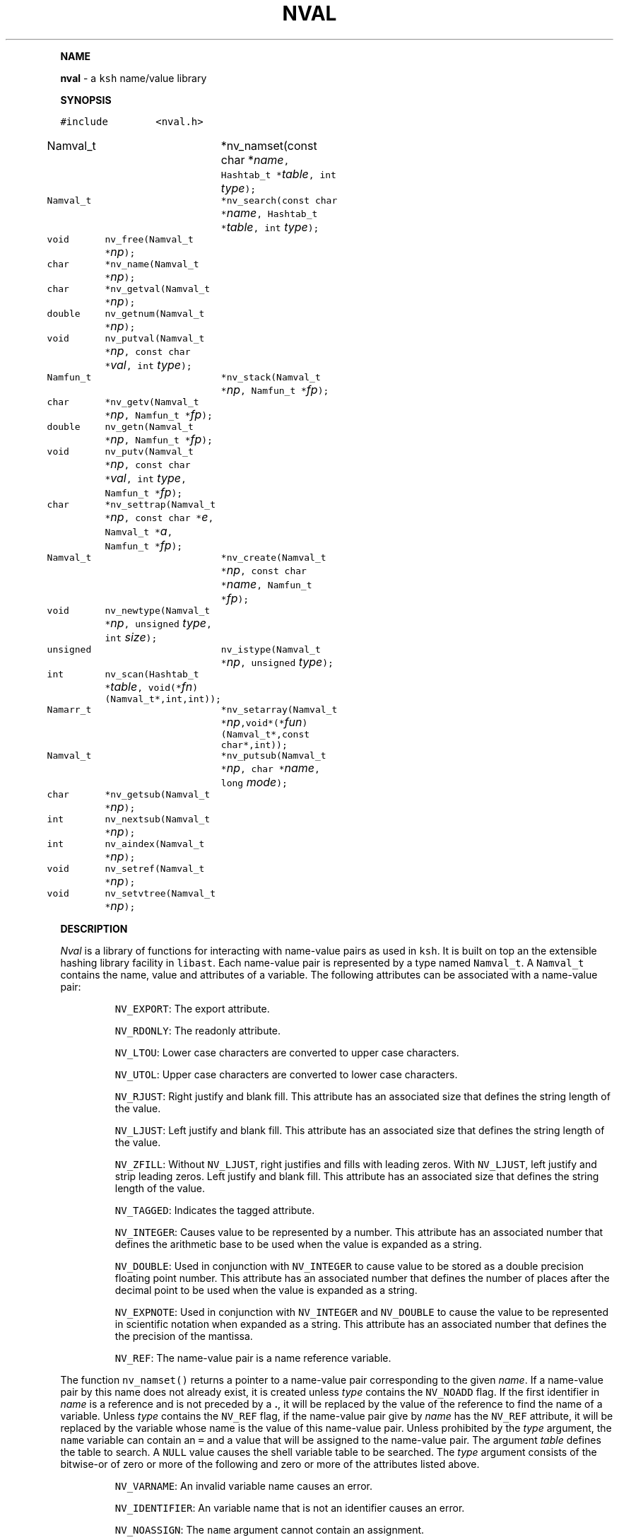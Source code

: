 .TH NVAL 3 "12 Nov 1992"
.PP
\fBNAME\fP
.PP
\fBnval\fR \- a \f5ksh\fP name/value library 
.PP
\fBSYNOPSIS\fP
.ta .8i 1.6i 2.4i 3.2i 4.0i 4.8i
.PP
.nf
.ft 5
#include	<nval.h>

Namval_t 	*nv_namset(const char *\fIname\fP, Hashtab_t *\fItable\fP, int \fItype\fP);
Namval_t	*nv_search(const char *\fIname\fP, Hashtab_t *\fItable\fP, int \fItype\fP);
void	nv_free(Namval_t *\fInp\fP);

char	*nv_name(Namval_t *\fInp\fP);
char	*nv_getval(Namval_t *\fInp\fP);
double	nv_getnum(Namval_t *\fInp\fP);
void	nv_putval(Namval_t *\fInp\fP, const char *\fIval\fP, int \fItype\fP);

Namfun_t	*nv_stack(Namval_t *\fInp\fP, Namfun_t *\fIfp\fP);
char	*nv_getv(Namval_t *\fInp\fP, Namfun_t *\fIfp\fP);
double	nv_getn(Namval_t *\fInp\fP, Namfun_t *\fIfp\fP);
void	nv_putv(Namval_t *\fInp\fP, const char *\fIval\fP, int \fItype\fP, Namfun_t *\fIfp\fP);
char	*nv_settrap(Namval_t *\fInp\fP, const char *\fIe\fP, Namval_t *\fIa\fP, Namfun_t *\fIfp\fP);
Namval_t	*nv_create(Namval_t *\fInp\fP, const char *\fIname\fP, Namfun_t *\fIfp\fP);

void	nv_newtype(Namval_t *\fInp\fP, unsigned \fItype\fP, int \fIsize\fP);
unsigned	nv_istype(Namval_t *\fInp\fP, unsigned \fItype\fP);
int	nv_scan(Hashtab_t *\fItable\fP, void(*\fIfn\fP)(Namval_t*,int,int));

Namarr_t	*nv_setarray(Namval_t *\fInp\fP,void*(*\fIfun\fP)(Namval_t*,const char*,int));
Namval_t	*nv_putsub(Namval_t *\fInp\fP, char *\fIname\fP, long \fImode\fP);
char	*nv_getsub(Namval_t *\fInp\fP);
int	nv_nextsub(Namval_t *\fInp\fP);
int	nv_aindex(Namval_t *\fInp\fP);
void	nv_setref(Namval_t *\fInp\fP);
void	nv_setvtree(Namval_t *\fInp\fP);
.fR
.fi
.PP
\fBDESCRIPTION\fP
.PP
\fINval\fP is a library of functions for interacting with name-value
pairs as used in \f5ksh\fP.
It is built on top an the extensible hashing library facility
in \f5libast\fP.
Each name-value pair is represented by a
type named \f5Namval_t\fP. 
A \f5Namval_t\fP contains the name, value and
attributes of a variable.
The following attributes can be associated with a name-value pair:
.IP
\f5NV_EXPORT\fP:
The export attribute.
.IP
\f5NV_RDONLY\fP:
The readonly attribute.
.IP
\f5NV_LTOU\fP:
Lower case characters are converted to upper case characters.
.IP
\f5NV_UTOL\fP:
Upper case characters are converted to lower case characters.
.IP
\f5NV_RJUST\fP:
Right justify and blank fill.
This attribute has an associated size that defines the
string length of the value.
.IP
\f5NV_LJUST\fP:
Left justify and blank fill.
This attribute has an associated size that defines the
string length of the value.
.IP
\f5NV_ZFILL\fP:
Without \f5NV_LJUST\fP, right justifies and fills with leading zeros.
With \f5NV_LJUST\fP, left justify and strip leading zeros.
Left justify and blank fill.
This attribute has an associated size that defines the
string length of the value.
.IP
\f5NV_TAGGED\fP:
Indicates the tagged attribute.
.IP
\f5NV_INTEGER\fP:
Causes value to be represented by a number.
This attribute has an associated number that defines the
arithmetic base to be used when the value is expanded as a string.
.IP
\f5NV_DOUBLE\fP:
Used in conjunction with \f5NV_INTEGER\fP to cause value
to be stored as a double precision floating point number.
This attribute has an associated number that defines the
number of places after the decimal point to be used when
the value is expanded as a string.
.IP
\f5NV_EXPNOTE\fP:
Used in conjunction with \f5NV_INTEGER\fP and \f5NV_DOUBLE\fP to
cause the value to be represented in scientific notation when
expanded as a string.
This attribute has an associated number that defines the
the precision of the mantissa.
.IP
\f5NV_REF\fP:
The name-value pair is a name reference variable.
.PP
The function \f5nv_namset()\fP returns a pointer to a name-value
pair corresponding to the given \fIname\fP.
If a name-value pair by this name does not already exist, it is
created unless \fItype\fP contains the \f5NV_NOADD\fP flag.
If the first identifier in \fIname\fP is a reference and is not
preceded by a \fB.\fP,
it will be replaced by the value of the reference
to find the name of a variable.
Unless \fItype\fP contains the \f5NV_REF\fP flag,
if the name-value pair give by \fIname\fP has the \f5NV_REF\fP
attribute, it will be replaced by the variable whose name
is the value of this name-value pair.
Unless prohibited by the \fItype\fP argument,
the \f5name\fP variable can contain an \f5=\fP
and a value that will be assigned to the name-value pair.
The argument \fItable\fP defines the table to search.
A \f5NULL\fP value causes the shell variable table to be searched.
The \fItype\fP argument consists of the bitwise-or of zero or more
of the following and zero or more of the attributes listed above.
.IP
\f5NV_VARNAME\fP:
An invalid variable name causes an error.
.IP
\f5NV_IDENTIFIER\fP:
An variable name that is not an identifier causes an error.
.IP
\f5NV_NOASSIGN\fP:
The \f5name\fP argument cannot contain an assignment.
.IP
\f5NV_ARRAY\fP:
The \f5name\fP argument cannot contain a subscript.
.IP
\f5NV_REF\fP:
Do not follow references when finding the name-value pair.
.IP
\f5NV_NOADD\fP:
The name-value pair will not be added if it doesn't exist.
Instead a \f5NULL\fP pointer will be returned.
.IP
\f5NV_NOSCOPE\fP:
Only the top level scope is used.
.PP
The \f5nv_search()\fP function returns a pointer
pointer to the name-value pair corresponding to the given name.
The \fItable\fP argument must always be specified.
The \fItype\fP argument must either be \f50\fP or \f5NV_ADD\fP.
A value of \f50\fP causes a \f5NULL\fP pointer to be returned
if the name-value pair does not already exist, whereas the value
\f5NV_ADD\fP causes the name-value pair to be created if it
does not already exist.
There is no validity check performed on the \fIname\fP argument.
.PP
The \f5nv_name()\fP function returns the name of the given name-value
pair \fInp\fP.
The \f5nv_getval()\fP function returns the value of the given
name-value pair as a string.  A \f5NULL\fP return value indicates
that the name-value pair is unset.
The \f5nv_getnum()\fP function returns the value of the given
name-value pair as a double precision number.
For name-value pairs without the \f5NV_INTEGER\fP attribute,
the string value is evaluated as an arithmetic expression to
arrive at a numerical value.
.PP
The \f5nv_putval()\fP function is used to assign a \fIvalue\fP to
the name-value pair \fInp\fP.
The \fItype\fP argument consists zero or more of the bitwise-or
of \f5NV_INTEGER\fP and \f5NV_RDONLY\fP.
The presence of \f5NV_RDONLY\fP allows the assignment to occur
even if the name-value pair has the \f5NV_RDONLY\fP attribute.
The presence of \f5NV_INTEGER\fP indicates that the \fIvalue\fP
argument is actually a pointer to a double precision number
containing the value for this name-value pair.
In all cases, a  copy of the value is stored as the value for
\fInp\fP.
.PP
The \f5nv_istype()\fP function can test whether or not any of
the attributes given by \fItype\fP is set.
The attribute \f5NV_ARRAY\fP can be used to test whether
or not the given name-value pair is an array.
The \f5nv_newtype()\fP function can be used to change the
attributes of the given name-value pair.
The \fIsize\fP argument is needed for attributes that require
an additional argument.
Changing the attribute may require changing the value
to agree with the new type.
For an array variable, each of the values will be changed.
.PP
A user can intercept the lookup and assignment operations by
supplying their own discipline.
A discipline is a set of functions that override the getting
and putting of values to a name-value pair.
A discipline is defined by the type
\f5Namfun_t\fP which contains the following public fields:
.nf
      \f5void   (*putval)();\fP
      \f5char   *(*getval)();\fP
      \f5double  (*getnum)();\fP
      \f5char   (*settrap)();\fP
      \f5Namval_t (*create)();\fP
.fi
To create a discipline, a user creates an instance of the type
\f5Namfun_t\fP and assigns functions to one or more of these
fields.  The remaining fields must be \f50\fP. 
The instance must be at the beginning of a structure that contains
additional fields that are used within the discipline functions.
The discipline is installed or removed with the
\f5nv_stack()\fP function.
The \fIgetval\fP\f5()\fP discipline function is called with a pointer
to the name-value pair, \fInp\fP, and a pointer to the discipline,
\fIfp\fP.
Inside the \fIgetval\fP\f5()\fP function, the \f5nv_get()\fP function
can be used to get the value of the name-value pair that
would have resulted if the discipline were not used.
The \fIgetnum()\fP discipline is called whenever a numerical
value is needed for the name-value pair \fInp\fP.
The \fIputval\fP\f5()\fP discipline function is used to
override the assignment of values
to a name-value pair.  When a name-value pair is unset, \fIputval\fP\f5()\fP
is called with \fIvalue\fP set to \f5NULL\fP. 
The \f5nv_putv()\fP function is used within the \fIputval\fP\f5()\fP
to perform the assignment that would have occurred
if the discipline has not been installed.
.PP
The \fIcreate\fP\f5()\fP discipline function is called from
\f5nv_namset\fP\f5()\fP when the name-value pair for name containing a
.B \s+2.\s-2
doesn't exist.
This function is passed the name-value pointer of the longest
parent name-value pair that exists, plus the remaining string.
The \fIcreate\fP\f5()\fP discipline function
must return the created name-value pair, otherwise the default action
will be taken.
The \f5nv_create()\fP function may be called within
the \fIcreate\fP\f5()\fP
discipline function
to perform the action that would have occurred
by an earlier discipline.
.PP
The \fIsettrap\fP\f5()\fP discipline function is used in conjunction with
user defined discipline shell functions whose are of the form
\fIvarname\fP\f5.\fP\fIevent\fP.
Whenever a function whose name is of the form \fIvarname\fP\f5.\fP\fIevent\fP,
is defined the \fIsettrap\fP\f5()\fP function is invoked with the same
argument format as \f5nv_settrap\fP\f5()\fP.
If the given event \fIe\fP is known by this discipline,
then the value of the action associated without the event should be returned.
Otherwise, this discipline function
should return the value of \f5nv_settrap()\fP. The \f5nv_settrap()\fP invokes
earlier disciplines to find the given event.
If the event \fIe\fP is NULL, the \fIsettrap\fP\f5()\fP must return the
name of the trap that follows the event name given by
\fIa\fP.  If \fIa\fP is also NULL, the name of the first event
must be returned.
.PP
The \f5nv_scan()\fP function is used to walk through
all name-value pairs in the table given by \fItable\fP.
If \fIfn\fP is non-zero, then this function will be executed
for each name-value pair in the table. 
The number of elements in the table will be returned.
.PP
The \f5nv_aindex()\fP function returns
the current index for
the indexed array given by the name-value pair pointer \fInp\fP. 
The return value is negative if \fInp\fP refers to
an associative array.
.PP
The \f5nv_setarray()\fP function is used to create an associative array
from a name-value pair node.
The function \fIfun\fP defines the semantics of the associative
array.
Using \fIfun\fP equal to \f5nv_associative()\fP implements the default
associative array semantics
that is used with \f5typeset\ -A\fP.
This function \fIfun\fP will be called with third argument as follows:
.IP
\f5NV_AINIT\fP:
This will be called at initialization.
The function you supply must return a pointer to a structure
that contains the type \f5Namarr_t\fP as the first element.
All other calls receive this value as an argument.
.IP
\f5NV_AFREE\fP:
This will be called after all elements of the name-value pair have been
deleted and the array is to be freed.
.IP
\f5NV_ADELETE\fP:
The current element should be deleted.
.IP
\f5NV_ANEXT\fP:
This means that the array subscript should be advanced to the
next subscript.  A \f5NULL\fP return indicates that there are
no more subscripts.
.IP
\f5NV_ANAME\fP:
The name of the current subscript must be returned.
.PP
If \fInp\fP refers to an array,
the \f5nv_getsub()\fP returns a pointer to
the name of the current subscript.
Otherwise, \f5nv_subscript()\fP
returns \f5NULL\fP.
.PP
The \f5nv_putsub()\fP function is used to
set the subscript for the next reference to \f5np\fP.
If the \f5name\fP argument is not \f5NULL\fP,
it defines the value of the next subscript. 
The \f5mode\fP argument can contain one or more of the following flags:
.IP
\f5ARRAY_ADD\fP:
Add the subscript if not found.
Otherwise, \f5nv_putsub()\fP returns \f5NULL\fP if the
given subscript is not found.
.IP
\f5ARRAY_SCAN\fP:
Begin a walk through the subscripts starting at the subscript
given by \f5name\fP if given.  Otherwise,
the walk is started from the beginning.
The \f5nv_nextsub()\fP function is used to advance to the
next subscript.
It returns 0 if there are no more subscripts or if called
when not in a scan.
.IP
\f5ARRAY_UNDEF\fP:
This causes any current scan to terminate and leaves the
subscript in an undefined state.
.PP
If \f5ARRAY_ADD\fP is not given and the subscript
does not exist, a \f5NULL\fP value is returned.
.PP
The \f5nv_setref()\fP function makes the name-value pair \f5np\fP
into a reference to the variable whose name is given by
the value of \f5np\fP.
.PP
The \f5nv_setvtree()\fP function makes the name-value pair \f5np\fP
into a tree structured variable so that \f5nv_getval()\fP
will return a string containing all the names and values of
children nodes in a format that can be used in
a shell compound assignment.
.PP
\fBAUTHOR\fP
David G. Korn (dgk@research.att.com).
